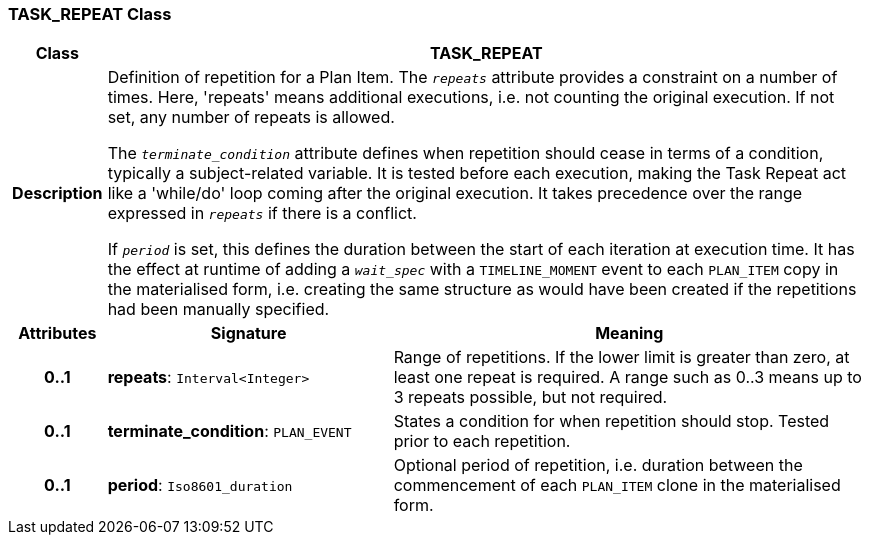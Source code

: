 === TASK_REPEAT Class

[cols="^1,3,5"]
|===
h|*Class*
2+^h|*TASK_REPEAT*

h|*Description*
2+a|Definition of repetition for a Plan Item. The `_repeats_` attribute provides a constraint on a number of times. Here, 'repeats' means additional executions, i.e. not counting the original execution. If not set, any number of repeats is allowed.

The `_terminate_condition_` attribute defines when repetition should cease in terms of a condition, typically a subject-related variable. It is tested before each execution, making the Task Repeat act like a 'while/do' loop coming after the original execution. It takes precedence over the range expressed in `_repeats_` if there is a conflict.

If `_period_` is set, this defines the duration between the start of each iteration at execution time. It has the effect at runtime of adding a `_wait_spec_` with a `TIMELINE_MOMENT` event to each `PLAN_ITEM` copy in the materialised form, i.e. creating the same structure as would have been created if the repetitions had been manually specified.

h|*Attributes*
^h|*Signature*
^h|*Meaning*

h|*0..1*
|*repeats*: `Interval<Integer>`
a|Range of repetitions. If the lower limit is greater than zero, at least one repeat is required. A range such as 0..3 means up to 3 repeats possible, but not required.

h|*0..1*
|*terminate_condition*: `PLAN_EVENT`
a|States a condition for when repetition should stop. Tested prior to each repetition.

h|*0..1*
|*period*: `Iso8601_duration`
a|Optional period of repetition, i.e. duration between the commencement of each `PLAN_ITEM` clone in the materialised form.
|===
